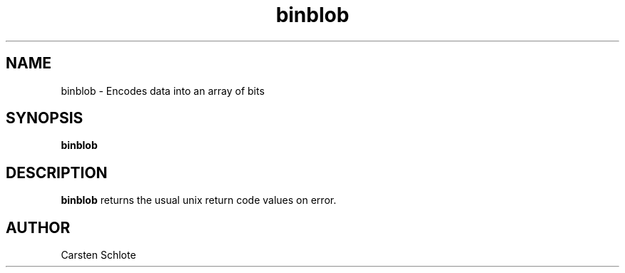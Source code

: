 .\"
.TH binblob 1 "Feb. 2012" "Ubuntu"
.SH NAME
binblob \- Encodes data into an array of bits
.SH SYNOPSIS
.B binblob
.SH DESCRIPTION
.B binblob
returns the usual unix return code values on error.
.SH AUTHOR
Carsten Schlote

